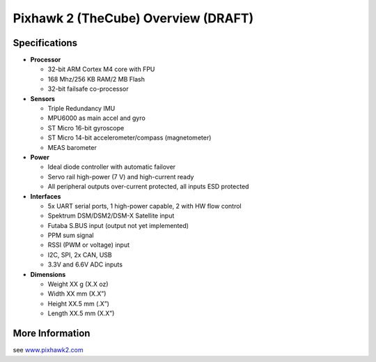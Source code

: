 .. _common-pixhawk2-overview:

============================
Pixhawk 2 (TheCube) Overview (DRAFT)
============================

.. image:: ../../../images/thecube/pixhawk2-overhead-small.jpg
    :target: ../_images/thecube/pixhawk2-overhead-small.jpg

Specifications
==============

-  **Processor**

   -  32-bit ARM Cortex M4 core with FPU
   -  168 Mhz/256 KB RAM/2 MB Flash
   -  32-bit failsafe co-processor

-  **Sensors**

   -  Triple Redundancy IMU
   -  MPU6000 as main accel and gyro
   -  ST Micro 16-bit gyroscope
   -  ST Micro 14-bit accelerometer/compass (magnetometer)
   -  MEAS barometer

-  **Power**

   -  Ideal diode controller with automatic failover
   -  Servo rail high-power (7 V) and high-current ready
   -  All peripheral outputs over-current protected, all inputs ESD
      protected

-  **Interfaces**

   -  5x UART serial ports, 1 high-power capable, 2 with HW flow
      control
   -  Spektrum DSM/DSM2/DSM-X Satellite input
   -  Futaba S.BUS input (output not yet implemented)
   -  PPM sum signal
   -  RSSI (PWM or voltage) input
   -  I2C, SPI, 2x CAN, USB
   -  3.3V and 6.6V ADC inputs

-  **Dimensions**

   -  Weight XX g (X.X oz)
   -  Width XX mm (X.X”)
   -  Height XX.5 mm (.X”)
   -  Length XX.5 mm (X.X”)

More Information
================

see  `www.pixhawk2.com  <http://www.pixhawk2.com>`__
